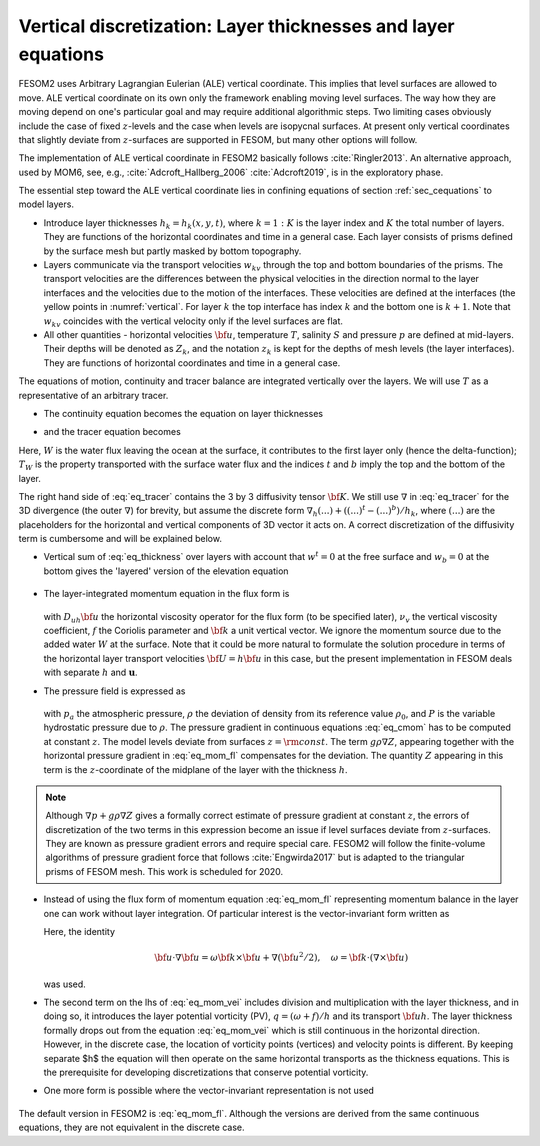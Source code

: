 .. _vertical_discretization

Vertical discretization: Layer thicknesses and layer equations
**************************************************************

FESOM2 uses Arbitrary Lagrangian Eulerian (ALE) vertical coordinate. This implies that level surfaces are allowed to move. ALE vertical coordinate on its own only the framework enabling moving level surfaces. The way how they are moving depend on one's particular goal and may require additional algorithmic steps. Two limiting cases obviously include the case of fixed :math:`z`-levels and the case when levels are isopycnal surfaces. At present only vertical coordinates that slightly deviate from :math:`z`-surfaces are supported in FESOM, but many other options will follow.

The implementation of ALE vertical coordinate in FESOM2 basically follows  :cite:`Ringler2013`. An alternative approach, used by MOM6, see, e.g., :cite:`Adcroft_Hallberg_2006` :cite:`Adcroft2019`, is in the exploratory phase.

The essential step toward the ALE vertical coordinate lies in confining equations of section :ref:`sec_cequations` to model layers.

- Introduce layer thicknesses :math:`h_k=h_k(x,y,t)`, where :math:`k=1:K` is the layer index and :math:`K` the total number of layers. They are functions of the horizontal coordinates and time in a general case. Each layer consists of prisms defined by the surface mesh but partly masked by bottom topography.

- Layers communicate via the transport velocities :math:`w_{kv}` through the top and bottom boundaries of the prisms. The transport velocities are the differences between the physical velocities in the direction normal to the layer interfaces and the velocities due to the motion of the interfaces. These velocities are defined at the interfaces (the yellow points in :numref:`vertical`. For layer :math:`k` the top interface has index :math:`k` and the bottom one is :math:`k+1`. Note that :math:`w_{kv}` coincides with the vertical velocity only if the level surfaces are flat.

- All other quantities - horizontal velocities :math:`{\bf u}`, temperature :math:`T`, salinity :math:`S` and pressure :math:`p` are defined at mid-layers. Their depths will be denoted as :math:`Z_k`, and the notation :math:`z_k` is kept for the depths of mesh levels (the layer interfaces). They are functions of horizontal coordinates and time in a general case.

The equations of motion, continuity and tracer balance are integrated vertically over the layers. We will use :math:`T` as a representative of an arbitrary tracer.


- The continuity equation becomes the equation on layer thicknesses

.. math::
   \partial_t h_k+\nabla\cdot({\bf u}h)_k+(w^{t}-w^b)_k+W\delta_{k1}=0,
   :label: eq_thickness


- and the tracer equation becomes

.. math::
   \partial_t(hT)_k+\nabla\cdot({\bf u}hT)_k+(w^{t}T^t-w^bT^b)_k+WT_W\delta_{k1}=\nabla\cdot h_k{\bf K}\nabla T_k.
   :label: eq_tracer


Here, :math:`W` is the water flux leaving the ocean at the surface, it contributes to the first layer only (hence the delta-function); :math:`T_W` is the property transported with the surface water flux and the indices :math:`t` and :math:`b` imply the top and the bottom of the layer.

The right hand side of :eq:`eq_tracer` contains the 3 by 3 diffusivity tensor :math:`{\bf K}`. We still use :math:`\nabla` in :eq:`eq_tracer` for the 3D divergence (the outer :math:`\nabla`) for brevity, but assume the discrete form :math:`\nabla_h(...)+((...)^t-(...)^b)/h_k`, where :math:`(...)` are the placeholders for the horizontal and vertical components of 3D vector it acts on. A correct discretization of the diffusivity term is cumbersome and will be explained below.

- Vertical sum of :eq:`eq_thickness` over layers with account that :math:`w^t=0` at the free surface and :math:`w_b=0` at the bottom gives the 'layered' version of the elevation equation

   .. math::
      \partial_t\eta+\nabla_h\cdot\sum_kh_k{\bf u}_k+W=0.
      :label: eq_eta

- The layer-integrated momentum equation in the flux form is

      .. math::
         \partial_t(h{\bf u})+\nabla_h\cdot(h{\bf u u})+w^t{\bf u}^t-w^b{\bf u}^b+
         f{\bf k}\times{\bf u}h +h(\nabla_h p+g\rho\nabla Z)/\rho_0=  \nonumber \\ D_{uh}{\bf u}+(\nu_v\partial_z{\bf u})^t-(\nu_v\partial_z{\bf u})^b,
         :label: eq_mom_fl

  with :math:`D_{uh}{\bf u}` the horizontal viscosity operator for the flux form (to be specified later), :math:`\nu_v` the vertical viscosity coefficient, :math:`f` the Coriolis parameter and :math:`{\bf k}` a unit vertical vector. We ignore the momentum source due to the added water :math:`W` at the surface. Note that it could be more natural to formulate the solution procedure in terms of the horizontal layer transport velocities :math:`{\bf U}=h{\bf u}` in this case, but the present implementation in FESOM deals with separate :math:`h` and :math:`\mathbf{u}`.

- The pressure field is expressed as

      .. math::
         p=g\rho_0\eta+P, \quad P_{1}=p_a+g\rho_1h_1/2, \quad P_k=P_{k-1}+g(\rho_{k-1}h_{k-1}+ \rho_kh_k)/2.
         :label: eq_pressure

  with :math:`p_a` the atmospheric pressure, :math:`\rho` the deviation of density from its reference value :math:`\rho_0`, and :math:`P` is the variable hydrostatic pressure due to :math:`\rho`. The pressure gradient in continuous equations :eq:`eq_cmom` has to be computed at constant :math:`z`. The model levels deviate from surfaces :math:`z=\rm{const}`. The term :math:`g\rho\nabla Z`, appearing together with the horizontal pressure gradient in :eq:`eq_mom_fl` compensates for the deviation. The quantity :math:`Z` appearing in this term is the :math:`z`-coordinate of the midplane of the layer with the thickness :math:`h`.

.. note::
   Although :math:`\nabla p+g\rho\nabla Z` gives a formally correct estimate of pressure gradient at constant :math:`z`, the errors of discretization of the two terms in this expression become an issue if level surfaces deviate from :math:`z`-surfaces. They are known as pressure gradient errors and require special care. FESOM2 will follow the finite-volume algorithms of pressure gradient force that follows :cite:`Engwirda2017` but is adapted to the triangular prisms of FESOM mesh. This work is scheduled for 2020.

- Instead of using the flux form of momentum equation :eq:`eq_mom_fl` representing momentum balance in the layer one can work without layer integration. Of particular interest is the vector-invariant form written as

  .. math::
     \partial_t{\bf u}+\frac{\omega+f}{h}{\bf k}\times{\bf u}h+((w\partial_z{\bf u})^t+(w\partial_z{\bf u})^b)/2 +\nabla (p/\rho_0+{\bf u}^2/2)+g\rho\nabla Z/\rho_0= \nonumber \\ D_u{\bf u}+((\nu_v\partial_z{\bf u})^t-(\nu_v\partial_z{\bf u})^b)/h.
     :label: eq_mom_vei

  Here, the identity

  .. math::
     {\bf u}\cdot\nabla{\bf u}=\omega{\bf k}\times{\bf u}+\nabla({\bf u}^2/2),\quad \omega={\bf k}\cdot(\nabla\times{\bf u})

  was used.

- The second term on the lhs of :eq:`eq_mom_vei` includes division and multiplication with the layer thickness, and in doing so, it introduces the layer potential vorticity (PV), :math:`q=(\omega+f)/h` and its transport :math:`{\bf u}h`. The layer thickness formally drops out from the equation :eq:`eq_mom_vei` which is still continuous in the horizontal direction. However, in the discrete case, the location of vorticity points (vertices) and velocity points is different. By keeping separate $h$ the equation will then operate on the same horizontal transports as the thickness equations. This is the prerequisite for developing discretizations that conserve potential vorticity.

- One more form is possible where the vector-invariant representation is not used

      .. math::
         \partial_t({\bf u})+\nabla\cdot({\bf u u})+(w^t{\bf u}^t-w^b{\bf u}^b)/h+
         f{\bf k}\times{\bf u} +(\nabla p+g\rho\nabla Z)/\rho_0=  \nonumber \\ D_{u}{\bf u}+(A_v\partial_z{\bf u})^t-(A_v\partial_z{\bf u})^b/h.
         :label: eq_mom_f2

The default version in FESOM2 is :eq:`eq_mom_fl`. Although the versions are derived from the same continuous equations, they are not equivalent in the discrete case.


